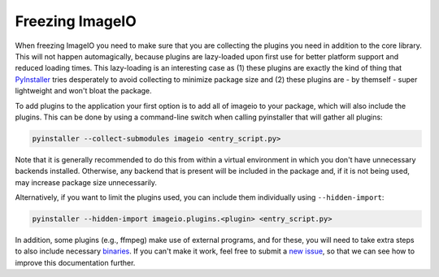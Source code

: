 Freezing ImageIO
================

When freezing ImageIO you need to make sure that you are collecting the plugins
you need in addition to the core library. This will not happen automagically,
because plugins are lazy-loaded upon first use for better platform support and
reduced loading times. This lazy-loading is an interesting case as (1) these
plugins are exactly the kind of thing that PyInstaller_ tries desperately to
avoid collecting to minimize package size and (2) these plugins are - by
themself - super lightweight and won't bloat the package. 

To add plugins to the application your first option is to add all of imageio to
your package, which will also include the plugins. This can be done by using a
command-line switch when calling pyinstaller that will gather all plugins:

.. code-block::

  pyinstaller --collect-submodules imageio <entry_script.py>

Note that it is generally recommended to do this from within a virtual
environment in which you don't have unnecessary backends installed. Otherwise,
any backend that is present will be included in the package and, if it is not
being used, may increase package size unnecessarily.

Alternatively, if you want to limit the plugins used, you can include them
individually using ``--hidden-import``:

.. code-block::

  pyinstaller --hidden-import imageio.plugins.<plugin> <entry_script.py>

In addition, some plugins (e.g., ffmpeg) make use of external programs, and for
these, you will need to take extra steps to also include necessary binaries_. If
you can't make it work, feel free to submit a `new issue
<https://github.com/imageio/imageio/issues>`_, so that we can see how to improve
this documentation further.

.. _PyInstaller: https://pyinstaller.readthedocs.io/en/stable/

.. _binaries: https://pyinstaller.readthedocs.io/en/stable/usage.html#cmdoption-add-binary
